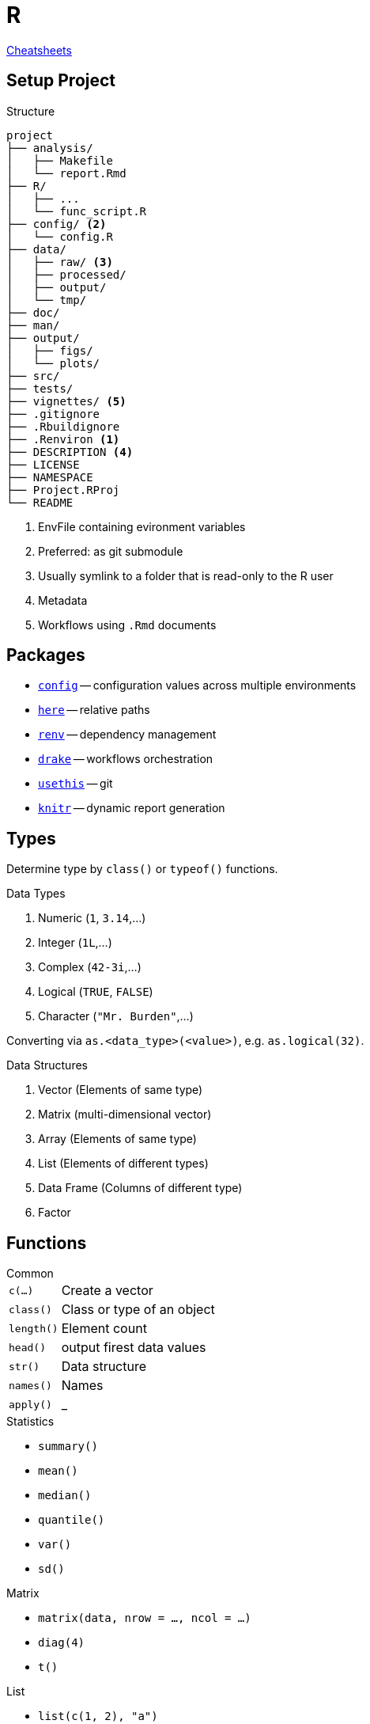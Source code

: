 = R
:cran-p: https://cran.r-project.org/package=

https://rstudio.com/resources/cheatsheets/[Cheatsheets]

== Setup Project

.Structure
[source]
----
project
├── analysis/
│   ├── Makefile
│   └── report.Rmd
├── R/
│   ├── ...
│   └── func_script.R
├── config/ <2>
│   └── config.R
├── data/
│   ├── raw/ <3>
│   ├── processed/
│   ├── output/
│   └── tmp/
├── doc/
├── man/
├── output/
│   ├── figs/
│   └── plots/
├── src/
├── tests/
├── vignettes/ <5>
├── .gitignore
├── .Rbuildignore
├── .Renviron <1>
├── DESCRIPTION <4>
├── LICENSE
├── NAMESPACE
├── Project.RProj
└── README
----

<1> EnvFile containing evironment variables
<2> Preferred: as git submodule
<3> Usually symlink to a folder that is read-only to the R user
<4> Metadata
<5> Workflows using `.Rmd` documents

== Packages

* {cran-p}config[`config`] -- configuration values across multiple environments
* {cran-p}here[`here`] -- relative paths
* {cran-p}renv[`renv`] -- dependency management
* {cran-p}drake[`drake`] -- workflows orchestration
* {cran-p}usethis[`usethis`] -- git
* {cran-p}knitr[`knitr`] -- dynamic report generation

== Types

Determine type by `class()` or `typeof()` functions.

.Data Types
. Numeric (`1`, `3.14`,...)
. Integer (`1L`,...)
. Complex (`42-3i`,...)
. Logical (`TRUE`, `FALSE`)
. Character (`"Mr. Burden"`,...)

Converting via `as.<data_type>(<value>)`, e.g. `as.logical(32)`.

.Data Structures
. Vector (Elements of same type)
. Matrix (multi-dimensional vector)
. Array (Elements of same type)
. List (Elements of different types)
. Data Frame (Columns of different type)
. Factor

== Functions

.Common
[horizontal]
`c(...)`:: Create a vector
`class()`:: Class or type of an object
`length()`:: Element count
`head()`:: output firest data values
`str()`:: Data structure
`names()`:: Names
`apply()`:: _

.Statistics
* `summary()`
* `mean()`
* `median()`
* `quantile()`
* `var()`
* `sd()`

.Matrix
* `matrix(data, nrow = ..., ncol = ...)`
* `diag(4)`
* `t()`

.List
* `list(c(1, 2), "a")`

.Data Frame
* `data.frame(vec1, vec2)`

== Rmarkdown

== References

* 
